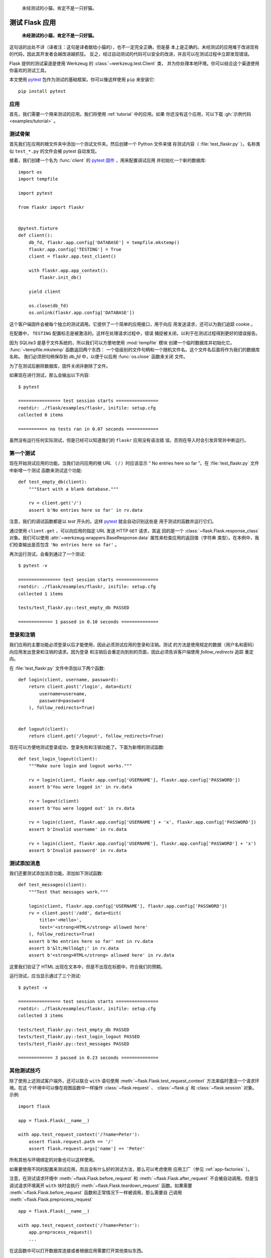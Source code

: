 .. _testing:


    未经测试的小猫，肯定不是一只好猫。



测试 Flask 应用
==========================

   **未经测试的小猫，肯定不是一只好猫。**

这句话的出处不详（译者注：这句是译者献给小猫的），也不一定完全正确，但是基
本上是正确的。未经测试的应用难于改进现有的代码，因此其开发者会越改进越抓狂。
反之，经过自动测试的代码可以安全的改进，并且可以在测试过程中立即发现错误。

Flask 提供的测试渠道是使用 Werkzeug 的 :class:`~werkzeug.test.Client` 类，
并为你处理本地环境。你可以结合这个渠道使用你喜欢的测试工具。

本文使用 `pytest`_ 包作为测试的基础框架。你可以像这样使用 ``pip`` 来安装它::

    pip install pytest

.. _pytest:
   https://pytest.org


应用
----

首先，我们需要一个用来测试的应用。我们将使用 :ref:`tutorial` 中的应用。如果
你还没有这个应用，可以下载 :gh:`示例代码 <examples/tutorial>` 。

测试骨架
--------------------

首先我们在应用的根文件夹中添加一个测试文件夹。然后创建一个 Python 文件来储
存测试内容（ :file:`test_flaskr.py` ）。名称类似 ``test_*.py`` 的文件会被
pytest 自动发现。

接着，我们创建一个名为 :func:`client` 的 `pytest 固件`_ ，用来配置调试应用
并初始化一个新的数据库::

    import os
    import tempfile

    import pytest

    from flaskr import flaskr


    @pytest.fixture
    def client():
        db_fd, flaskr.app.config['DATABASE'] = tempfile.mkstemp()
        flaskr.app.config['TESTING'] = True
        client = flaskr.app.test_client()

        with flaskr.app.app_context():
            flaskr.init_db()

        yield client

        os.close(db_fd)
        os.unlink(flaskr.app.config['DATABASE'])




这个客户端固件会被每个独立的测试调用。它提供了一个简单的应用接口，用于向应
用发送请求，还可以为我们追踪 cookie 。

在配置中， ``TESTING`` 配置标志是被激活的。这样在处理请求过程中，错误
捕捉被关闭，以利于在测试过程得到更好的错误报告。

因为 SQLite3 是基于文件系统的，所以我们可以方便地使用 :mod:`tempfile` 模块
创建一个临时数据库并初始化它。 :func:`~tempfile.mkstemp` 函数返回两个东西：
一个低级别的文件句柄和一个随机文件名。这个文件名后面将作为我们的数据库名称。
我们必须把句柄保存到 `db_fd` 中，以便于以后用 :func:`os.close` 函数来关闭
文件。

为了在测试后删除数据库，固件关闭并删除了文件。

如果现在进行测试，那么会输出以下内容::

    $ pytest

    ================ test session starts ================
    rootdir: ./flask/examples/flaskr, inifile: setup.cfg
    collected 0 items

    =========== no tests ran in 0.07 seconds ============

虽然没有运行任何实际测试，但是已经可以知道我们的 ``flaskr`` 应用没有语法错
误。否则在导入时会引发异常并中断运行。

.. _pytest 固件:
   https://docs.pytest.org/en/latest/fixture.html

第一个测试
--------------

现在开始测试应用的功能。当我们访问应用的根 URL （ / ）时应该显示
“ No entries here so far ”。在 :file:`test_flaskr.py` 文件中新增一个测试
函数来测试这个功能::

    def test_empty_db(client):
        """Start with a blank database."""

        rv = client.get('/')
        assert b'No entries here so far' in rv.data

注意，我们的调试函数都是以 `test` 开头的。这样 `pytest`_ 就会自动识别这些是
用于测试的函数并运行它们。

通过使用 ``client.get`` ，可以向应用的指定 URL 发送 HTTP ``GET`` 请求，其返
回的是一个 :class:`~flask.Flask.response_class` 对象。我们可以使用
:attr:`~werkzeug.wrappers.BaseResponse.data` 属性来检查应用的返回值（字符串
类型）。在本例中，我们检查输出是否包含 ``'No entries here so far'`` 。

再次运行测试，会看到通过了一个测试::

    $ pytest -v

    ================ test session starts ================
    rootdir: ./flask/examples/flaskr, inifile: setup.cfg
    collected 1 items

    tests/test_flaskr.py::test_empty_db PASSED

    ============= 1 passed in 0.10 seconds ==============

登录和注销
------------------

我们应用的主要功能必须登录以后才能使用，因此必须测试应用的登录和注销。测试
的方法是使用规定的数据（用户名和密码）向应用发出登录和注销的请求。因为登录
和注销后会重定向到别的页面，因此必须告诉客户端使用 `follow_redirects` 追踪
重定向。

在 :file:`test_flaskr.py` 文件中添加以下两个函数::

    def login(client, username, password):
        return client.post('/login', data=dict(
            username=username,
            password=password
        ), follow_redirects=True)


    def logout(client):
        return client.get('/logout', follow_redirects=True)

现在可以方便地测试登录成功、登录失败和注销功能了。下面为新增的测试函数::

    def test_login_logout(client):
        """Make sure login and logout works."""

        rv = login(client, flaskr.app.config['USERNAME'], flaskr.app.config['PASSWORD'])
        assert b'You were logged in' in rv.data

        rv = logout(client)
        assert b'You were logged out' in rv.data

        rv = login(client, flaskr.app.config['USERNAME'] + 'x', flaskr.app.config['PASSWORD'])
        assert b'Invalid username' in rv.data

        rv = login(client, flaskr.app.config['USERNAME'], flaskr.app.config['PASSWORD'] + 'x')
        assert b'Invalid password' in rv.data

测试添加消息
--------------------

我们还要测试添加消息功能。添加如下测试函数::

    def test_messages(client):
        """Test that messages work."""

        login(client, flaskr.app.config['USERNAME'], flaskr.app.config['PASSWORD'])
        rv = client.post('/add', data=dict(
            title='<Hello>',
            text='<strong>HTML</strong> allowed here'
        ), follow_redirects=True)
        assert b'No entries here so far' not in rv.data
        assert b'&lt;Hello&gt;' in rv.data
        assert b'<strong>HTML</strong> allowed here' in rv.data

这里我们验证了 HTML 出现在文本中，但是不出现在标题中，符合我们的预期。

运行测试，应当显示通过了三个测试::

    $ pytest -v

    ================ test session starts ================
    rootdir: ./flask/examples/flaskr, inifile: setup.cfg
    collected 3 items

    tests/test_flaskr.py::test_empty_db PASSED
    tests/test_flaskr.py::test_login_logout PASSED
    tests/test_flaskr.py::test_messages PASSED

    ============= 3 passed in 0.23 seconds ==============


其他测试技巧
--------------------

除了使用上述测试客户端外，还可以联合 ``with`` 语句使用
:meth:`~flask.Flask.test_request_context` 方法来临时激活一个请求环境。在这
个环境中可以像在视图函数中一样操作 :class:`~flask.request` 、
:class:`~flask.g` 和 :class:`~flask.session` 对象。示例::

    import flask

    app = flask.Flask(__name__)

    with app.test_request_context('/?name=Peter'):
        assert flask.request.path == '/'
        assert flask.request.args['name'] == 'Peter'

所有其他与环境绑定的对象也可以这样使用。

如果要使用不同的配置来测试应用，而且没有什么好的测试方法，那么可以考虑使用
应用工厂（参见 :ref:`app-factories` ）。

注意，在测试请求环境中
:meth:`~flask.Flask.before_request` 和 :meth:`~flask.Flask.after_request`
不会被自动调用。但是当调试请求环境离开 ``with`` 块时会执行
:meth:`~flask.Flask.teardown_request` 函数。如果需要
:meth:`~flask.Flask.before_request` 函数和正常情况下一样被调用，那么需要自
己调用 :meth:`~flask.Flask.preprocess_request` ::

    app = flask.Flask(__name__)

    with app.test_request_context('/?name=Peter'):
        app.preprocess_request()
        ...

在这函数中可以打开数据库连接或者根据应用需要打开其他类似东西。

如果想调用 :meth:`~flask.Flask.after_request` 函数，那么必须调用
:meth:`~flask.Flask.process_response` ，并把响应对象传递给它::

    app = flask.Flask(__name__)

    with app.test_request_context('/?name=Peter'):
        resp = Response('...')
        resp = app.process_response(resp)
        ...

这个例子中的情况基本没有用处，因为在这种情况下可以直接开始使用测试客户端。

.. _faking-resources:

伪造资源和环境
----------------------------

.. versionadded:: 0.10

通常情况下，我们会把用户认证信息和数据库连接储存到应用环境或者
:attr:`flask.g` 对象中，并在第一次使用前准备好，然后在断开时删除。假设应用中
得到当前用户的代码如下::

    def get_user():
        user = getattr(g, 'user', None)
        if user is None:
            user = fetch_current_user_from_database()
            g.user = user
        return user

在测试时可以很很方便地重载用户而不用改动代码。可以先像下面这样钩接
:data:`flask.appcontext_pushed` 信号::

    from contextlib import contextmanager
    from flask import appcontext_pushed, g

    @contextmanager
    def user_set(app, user):
        def handler(sender, **kwargs):
            g.user = user
        with appcontext_pushed.connected_to(handler, app):
            yield

然后使用它::

    from flask import json, jsonify

    @app.route('/users/me')
    def users_me():
        return jsonify(username=g.user.username)

    with user_set(app, my_user):
        with app.test_client() as c:
            resp = c.get('/users/me')
            data = json.loads(resp.data)
            self.assert_equal(data['username'], my_user.username)

保持环境
--------

.. versionadded:: 0.4

有时候这种情形是有用的：触发一个常规请求，但是保持环境以便于做一点额外的事
情。在 Flask 0.4 之后可以在 ``with`` 语句中使用
:meth:`~flask.Flask.test_client` 来实现::

    app = flask.Flask(__name__)

    with app.test_client() as c:
        rv = c.get('/?tequila=42')
        assert request.args['tequila'] == '42'

如果你在没有 ``with`` 的情况下使用 :meth:`~flask.Flask.test_client` ，那么
``assert`` 会出错失败。因为无法在请求之外访问 `request` 。


访问和修改会话
--------------

.. versionadded:: 0.8

有时候在测试客户端中访问和修改会话是非常有用的。通常有两方法。如果你想测试
会话中的键和值是否正确，你可以使用 :data:`flask.session`::

    with app.test_client() as c:
        rv = c.get('/')
        assert flask.session['foo'] == 42

但是这个方法无法修改会话或在请求发出前访问会话。自 Flask 0.8 开始，我们提供了
“会话处理”，用打开测试环境中会话和修改会话，最后保存会话。处理后的会话独立于
后端实际使用的会话::

    with app.test_client() as c:
        with c.session_transaction() as sess:
            sess['a_key'] = 'a value'

        # once this is reached the session was stored

注意在这种情况下必须使用 ``sess`` 对象来代替 :data:`flask.session` 代理。
``sess`` 对象本身可以提供相同的接口。


测试 JSON API
-------------

.. versionadded:: 1.0

Flask 对 JSON 的支持非常好，并且是一个创建 JSON API 的流行选择。使用 JSON
生成请求和在响应中检查 JSON 数据非常方便::

    from flask import request, jsonify

    @app.route('/api/auth')
    def auth():
        json_data = request.get_json()
        email = json_data['email']
        password = json_data['password']
        return jsonify(token=generate_token(email, password))

    with app.test_client() as c:
        rv = c.post('/api/auth', json={
            'username': 'flask', 'password': 'secret'
        })
        json_data = rv.get_json()
        assert verify_token(email, json_data['token'])

在测试客户端方法中传递 ``json`` 参数，设置请求数据为 JSON 序列化对象，并设
置内容类型为 ``application/json`` 。可以使用 ``get_json`` 从请求或者响应中
获取 JSON 数据。


.. _testing-cli:

测试 CLI 命令
--------------------

Click 来自于 `测试工具`_ ，可用于测试 CLI 命令。一个
:class:`~click.testing.CliRunner` 独立运行命令并通过
:class:`~click.testing.Result` 对象捕获输出。

Flask 提供 :meth:`~flask.Flask.test_cli_runner` 来创建一个
:class:`~flask.testing.FlaskCliRunner` ，以自动传递 Flask 应用给 CLI 。用
它的 :meth:`~flask.testing.FlaskCliRunner.invoke` 方法调用命令，与在命令行
中调用一样::

    import click

    @app.cli.command('hello')
    @click.option('--name', default='World')
    def hello_command(name)
        click.echo(f'Hello, {name}!')

    def test_hello():
        runner = app.test_cli_runner()

        # invoke the command directly
        result = runner.invoke(hello_command, ['--name', 'Flask'])
        assert 'Hello, Flask' in result.output

        # or by name
        result = runner.invoke(args=['hello'])
        assert 'World' in result.output

在上面的例子中，通过名称引用命令的好处是可以验证命令是否在应用中已正确注册
过。

如果要在不运行命令的情况下测试运行参数解析，可以使用
其 :meth:`~click.BaseCommand.make_context` 方法。这样有助于测试复杂验证规
则和自定义类型::

    def upper(ctx, param, value):
        if value is not None:
            return value.upper()

    @app.cli.command('hello')
    @click.option('--name', default='World', callback=upper)
    def hello_command(name)
        click.echo(f'Hello, {name}!')

    def test_hello_params():
        context = hello_command.make_context('hello', ['--name', 'flask'])
        assert context.params['name'] == 'FLASK'

.. _click: http://click.pocoo.org/
.. _测试工具: http://click.pocoo.org/testing
